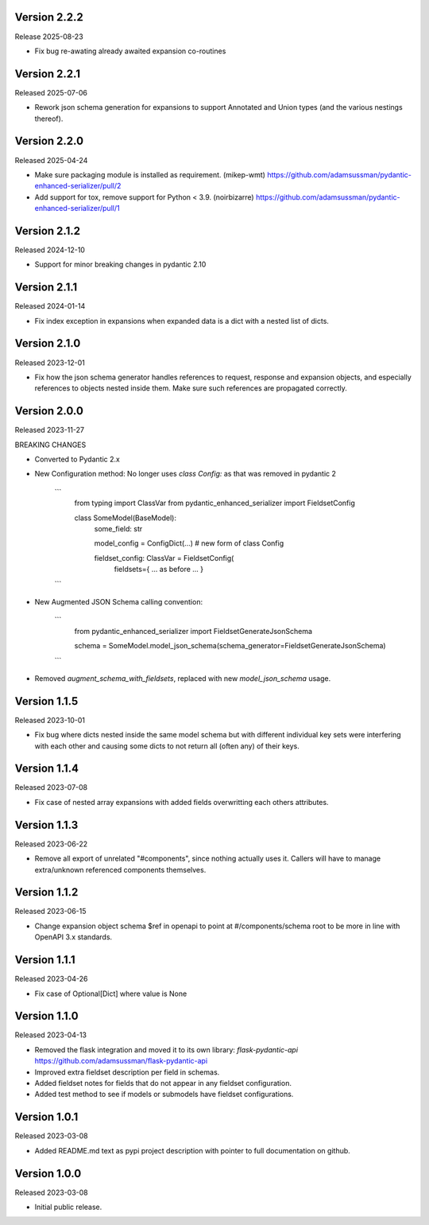 Version 2.2.2
-------------

Release 2025-08-23

- Fix bug re-awating already awaited expansion co-routines


Version 2.2.1
-------------

Released 2025-07-06

- Rework json schema generation for expansions to support Annotated and Union
  types (and the various nestings thereof).


Version 2.2.0
-------------

Released 2025-04-24

- Make sure packaging module is installed as requirement. (mikep-wmt)
  https://github.com/adamsussman/pydantic-enhanced-serializer/pull/2
  
- Add support for tox, remove support for Python < 3.9. (noirbizarre)
  https://github.com/adamsussman/pydantic-enhanced-serializer/pull/1



Version 2.1.2
-------------

Released 2024-12-10

- Support for minor breaking changes in pydantic 2.10


Version 2.1.1
-------------

Released 2024-01-14

- Fix index exception in expansions when expanded data is a dict with a nested list of dicts.


Version 2.1.0
-------------

Released 2023-12-01

- Fix how the json schema generator handles references to request, response and expansion
  objects, and especially references to objects nested inside them.  Make sure such references
  are propagated correctly.


Version 2.0.0
-------------

Released 2023-11-27

BREAKING CHANGES

- Converted to Pydantic 2.x
- New Configuration method: No longer uses `class Config:` as that was removed in pydantic 2

    ```
        from typing import ClassVar
        from pydantic_enhanced_serializer import FieldsetConfig

        class SomeModel(BaseModel):
            some_field: str

            model_config = ConfigDict(...)  # new form of class Config

            fieldset_config: ClassVar = FieldsetConfig(
                fieldsets={ ... as before ... }
    ```

- New Augmented JSON Schema calling convention:

    ```
        from pydantic_enhanced_serializer import FieldsetGenerateJsonSchema

        schema = SomeModel.model_json_schema(schema_generator=FieldsetGenerateJsonSchema)
    ```

- Removed `augment_schema_with_fieldsets`, replaced with new `model_json_schema` usage.


Version 1.1.5
-------------

Released 2023-10-01

- Fix bug where dicts nested inside the same model schema but with different individual key sets
  were interfering with each other and causing some dicts to not return all (often any) of their keys.


Version 1.1.4
-------------

Released 2023-07-08

- Fix case of nested array expansions with added fields overwritting each others attributes.


Version 1.1.3
-------------

Released 2023-06-22

- Remove all export of unrelated "#components", since nothing actually uses it.  Callers will have
  to manage extra/unknown referenced components themselves.


Version 1.1.2
-------------

Released 2023-06-15

- Change expansion object schema $ref in openapi to point at #/components/schema root to be more
  in line with OpenAPI 3.x standards.


Version 1.1.1
-------------

Released 2023-04-26

- Fix case of Optional[Dict] where value is None


Version 1.1.0
-------------

Released 2023-04-13

- Removed the flask integration and moved it to its own library: `flask-pydantic-api`
  https://github.com/adamsussman/flask-pydantic-api

- Improved extra fieldset description per field in schemas.

- Added fieldset notes for fields that do not appear in any fieldset configuration.

- Added test method to see if models or submodels have fieldset configurations.


Version 1.0.1
-------------

Released 2023-03-08

- Added README.md text as pypi project description with pointer to full documentation on github.


Version 1.0.0
-------------

Released 2023-03-08

- Initial public release.
